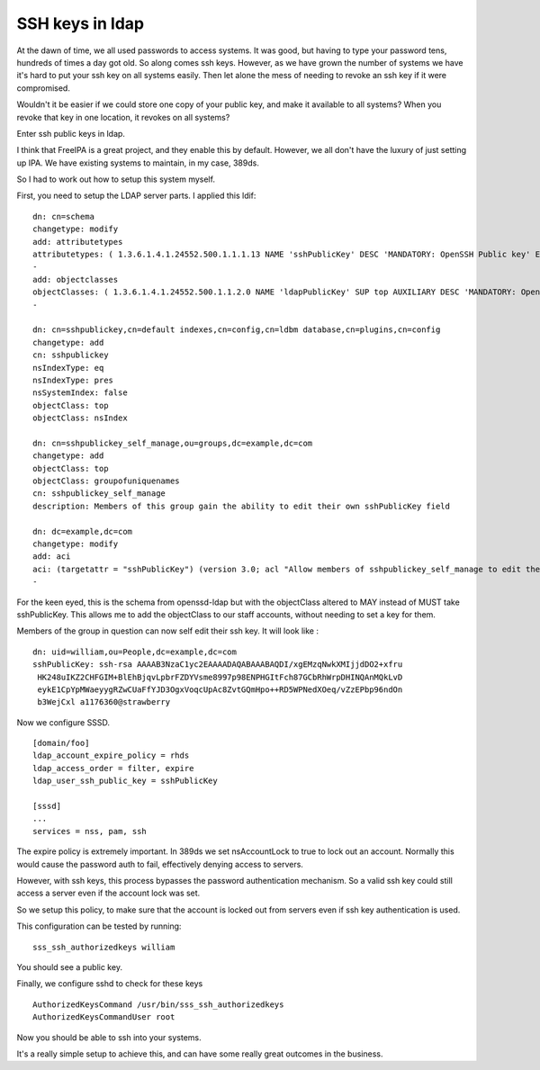 SSH keys in ldap
================
At the dawn of time, we all used passwords to access systems. It was good, but having to type your password tens, hundreds of times a day got old. So along comes ssh keys. However, as we have grown the number of systems we have it's hard to put your ssh key on all systems easily. Then let alone the mess of needing to revoke an ssh key if it were compromised.

Wouldn't it be easier if we could store one copy of your public key, and make it available to all systems? When you revoke that key in one location, it revokes on all systems?

Enter ssh public keys in ldap.

I think that FreeIPA is a great project, and they enable this by default. However, we all don't have the luxury of just setting up IPA. We have existing systems to maintain, in my case, 389ds.

So I had to work out how to setup this system myself. 

First, you need to setup the LDAP server parts. I applied this ldif:

::
    
    dn: cn=schema
    changetype: modify
    add: attributetypes
    attributetypes: ( 1.3.6.1.4.1.24552.500.1.1.1.13 NAME 'sshPublicKey' DESC 'MANDATORY: OpenSSH Public key' EQUALITY octetStringMatch SYNTAX 1.3.6.1.4.1.1466.115.121.1.40 )
    -
    add: objectclasses
    objectClasses: ( 1.3.6.1.4.1.24552.500.1.1.2.0 NAME 'ldapPublicKey' SUP top AUXILIARY DESC 'MANDATORY: OpenSSH LPK objectclass' MUST ( uid ) MAY ( sshPublicKey ) )
    -
    
    dn: cn=sshpublickey,cn=default indexes,cn=config,cn=ldbm database,cn=plugins,cn=config
    changetype: add
    cn: sshpublickey
    nsIndexType: eq
    nsIndexType: pres
    nsSystemIndex: false
    objectClass: top
    objectClass: nsIndex
    
    dn: cn=sshpublickey_self_manage,ou=groups,dc=example,dc=com
    changetype: add
    objectClass: top
    objectClass: groupofuniquenames
    cn: sshpublickey_self_manage
    description: Members of this group gain the ability to edit their own sshPublicKey field
    
    dn: dc=example,dc=com
    changetype: modify
    add: aci
    aci: (targetattr = "sshPublicKey") (version 3.0; acl "Allow members of sshpublickey_self_manage to edit their keys"; allow(write) (groupdn = "ldap:///cn=sshpublickey_self_manage,ou=groups,dc=example,dc=com" and userdn="ldap:///self" ); )
    -
    
    
    

For the keen eyed, this is the schema from openssd-ldap but with the objectClass altered to MAY instead of MUST take sshPublicKey. This allows me to add the objectClass to our staff accounts, without needing to set a key for them.

Members of the group in question can now self edit their ssh key. It will look like :

::
    
    dn: uid=william,ou=People,dc=example,dc=com
    sshPublicKey: ssh-rsa AAAAB3NzaC1yc2EAAAADAQABAAABAQDI/xgEMzqNwkXMIjjdDO2+xfru
     HK248uIKZ2CHFGIM+BlEhBjqvLpbrFZDYVsme8997p98ENPHGItFch87GCbRhWrpDHINQAnMQkLvD
     eykE1CpYpMWaeyygRZwCUaFfYJD3OgxVoqcUpAc8ZvtGQmHpo++RD5WPNedXOeq/vZzEPbp96ndOn
     b3WejCxl a1176360@strawberry
    

Now we configure SSSD. 

::
    
    [domain/foo]
    ldap_account_expire_policy = rhds
    ldap_access_order = filter, expire
    ldap_user_ssh_public_key = sshPublicKey
    
    [sssd]
    ...
    services = nss, pam, ssh
    
    

The expire policy is extremely important. In 389ds we set nsAccountLock to true to lock out an account. Normally this would cause the password auth to fail, effectively denying access to servers.

However, with ssh keys, this process bypasses the password authentication mechanism. So a valid ssh key could still access a server even if the account lock was set.

So we setup this policy, to make sure that the account is locked out from servers even if ssh key authentication is used.

This configuration can be tested by running:

::
    
    sss_ssh_authorizedkeys william
    

You should see a public key.

Finally, we configure sshd to check for these keys

::
    
    AuthorizedKeysCommand /usr/bin/sss_ssh_authorizedkeys
    AuthorizedKeysCommandUser root
    

Now you should be able to ssh into your systems.

It's a really simple setup to achieve this, and can have some really great outcomes in the business.
